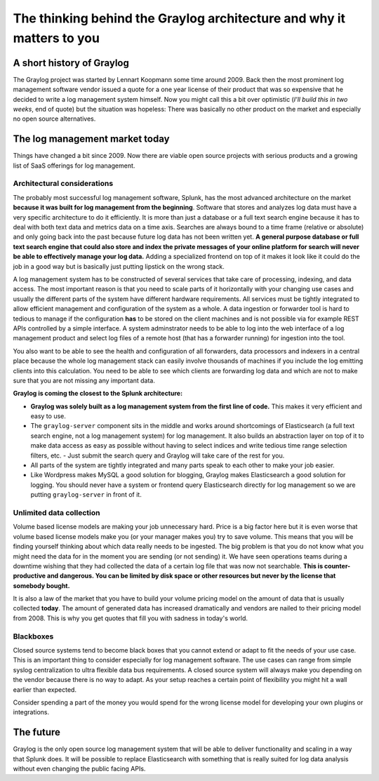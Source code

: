 **********************************************************************
The thinking behind the Graylog architecture and why it matters to you
**********************************************************************

A short history of Graylog
==========================

The Graylog project was started by Lennart Koopmann some time around 2009. Back then the most prominent log management software
vendor issued a quote for a one year license of their product that was so expensive that he decided to write a log management system
himself. Now you might call this a bit over optimistic (*I'll build this in two weeks*, end of quote) but the situation was
hopeless: There was basically no other product on the market and especially no open source alternatives.

The log management market today
===============================

Things have changed a bit since 2009. Now there are viable open source projects with serious products and a growing list of
SaaS offerings for log management.

Architectural considerations
----------------------

The probably most successful log management software, Splunk, has the most advanced architecture on the market **because it
was built for log management from the beginning**. Software that stores and analyzes log data must have a very specific
architecture to do it efficiently. It is more than just a database or a full text search engine because it has to deal with both
text data and metrics data on a time axis. Searches are always bound to a time frame (relative or absolute) and only going back
into the past because future log data has not been written yet. **A general purpose database or full text search engine that could
also store and index the private messages of your online platform for search will never be able to effectively manage your log data.**
Adding a specialized frontend on top of it makes it look like it could do the job in a good way but is basically just putting lipstick
on the wrong stack.

A log management system has to be constructed of several services that take care of processing, indexing, and data access. The most
important reason is that you need to scale parts of it horizontally with your changing use cases and usually the different parts
of the system have different hardware requirements. All services must be tightly integrated to allow efficient management and configuration
of the system as a whole. A data ingestion or forwarder tool is hard to tedious to manage if the configuration **has** to be stored
on the client machines and is not possible via for example REST APIs controlled by a simple interface. A system adminstrator needs to
be able to log into the web interface of a log management product and select log files of a remote host (that has a forwarder running)
for ingestion into the tool.

You also want to be able to see the health and configuration of all forwarders, data processors and indexers in a central place because
the whole log management stack can easily involve thousands of machines if you include the log emitting clients into this calculation.
You need to be able to see which clients are forwarding log data and which are not to make sure that you are not missing any important
data.

**Graylog is coming the closest to the Splunk architecture:**

* **Graylog was solely built as a log management system from the first line of code.** This makes it very efficient
  and easy to use.
* The ``graylog-server`` component sits in the middle and works around shortcomings of Elasticsearch (a full text search engine, not a
  log management system) for log management. It also builds an abstraction layer on top of it to make data access as easy as possible
  without having to select indices and write tedious time range selection filters, etc. - Just submit the search query and Graylog
  will take care of the rest for you.
* All parts of the system are tightly integrated and many parts speak to each other to make your job easier.
* Like Wordpress makes MySQL a good solution for blogging, Graylog makes Elasticsearch a good solution for logging. You should never
  have a system or frontend query Elasticsearch directly for log management so we are putting ``graylog-server`` in front of it.

.. image:: /images/architecture_comparison.png

Unlimited data collection 
-----------------------

Volume based license models are making your job unnecessary hard. Price is a big factor here but it is even worse that volume based
license models make you (or your manager makes you) try to save volume. This means that you will be finding yourself thinking about
which data really needs to be ingested. The big problem is that you do not know what you might need the data for in the moment you
are sending (or not sending) it. We have seen operations teams during a downtime wishing that they had collected the data of a certain
log file that was now not searchable. **This is counter-productive and dangerous. You can be limited by disk space or other resources
but never by the license that somebody bought.**

It is also a law of the market that you have to build your volume pricing model on the amount of data that is usually collected
**today**. The amount of generated data has increased dramatically and vendors are nailed to their pricing model from 2008. This
is why you get quotes that fill you with sadness in today's world.

Blackboxes
----------

Closed source systems tend to become black boxes that you cannot extend or adapt to fit the needs of your use case. This is an important
thing to consider especially for log management software. The use cases can range from simple syslog centralization to ultra flexible
data bus requirements. A closed source system will always make you depending on the vendor because there is no way to adapt. As your
setup reaches a certain point of flexibility you might hit a wall earlier than expected.

Consider spending a part of the money you would spend for the wrong license model for developing your own plugins or integrations.

The future
==========

Graylog is the only open source log management system that will be able to deliver functionality and scaling in a way that Splunk
does. It will be possible to replace Elasticsearch with something that is really suited for log data analysis without even changing
the public facing APIs.
